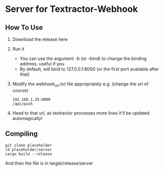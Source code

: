 * Server for Textractor-Webhook
** How To Use
1. Download the release here
2. Run it
   - You can use the argument -b (or --bind) to change the binding address, useful if you
   - By default, will bind to 127.0.0.1:8000 (or the first port available after that)
3. Modify the webhook_url.txt file appropriately
   e.g. (change the url of course)
   #+begin_example
192.168.1.25:8000
/api/push
   #+end_example
4. Head to that url, as textractor processes more lines it'll be updated automagically!

** Compiling
#+begin_example
git clone placeholder
cd placeholder/server
cargo build --release
#+end_example
And then the file is in target/release/server
